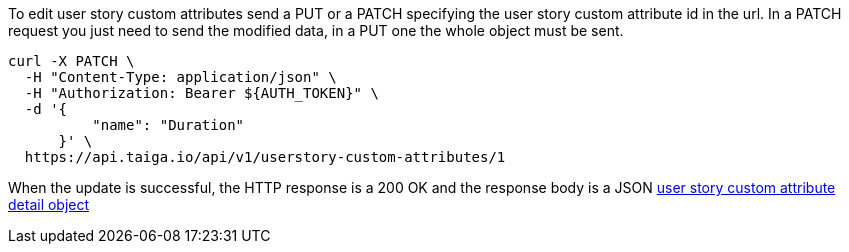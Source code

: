 To edit user story custom attributes send a PUT or a PATCH specifying the user story custom attribute id in the url.
In a PATCH request you just need to send the modified data, in a PUT one the whole object must be sent.

[source,bash]
----
curl -X PATCH \
  -H "Content-Type: application/json" \
  -H "Authorization: Bearer ${AUTH_TOKEN}" \
  -d '{
          "name": "Duration"
      }' \
  https://api.taiga.io/api/v1/userstory-custom-attributes/1
----

When the update is successful, the HTTP response is a 200 OK and the response body is a JSON link:#object-userstory-custom-attribute-detail[user story custom attribute detail object]
